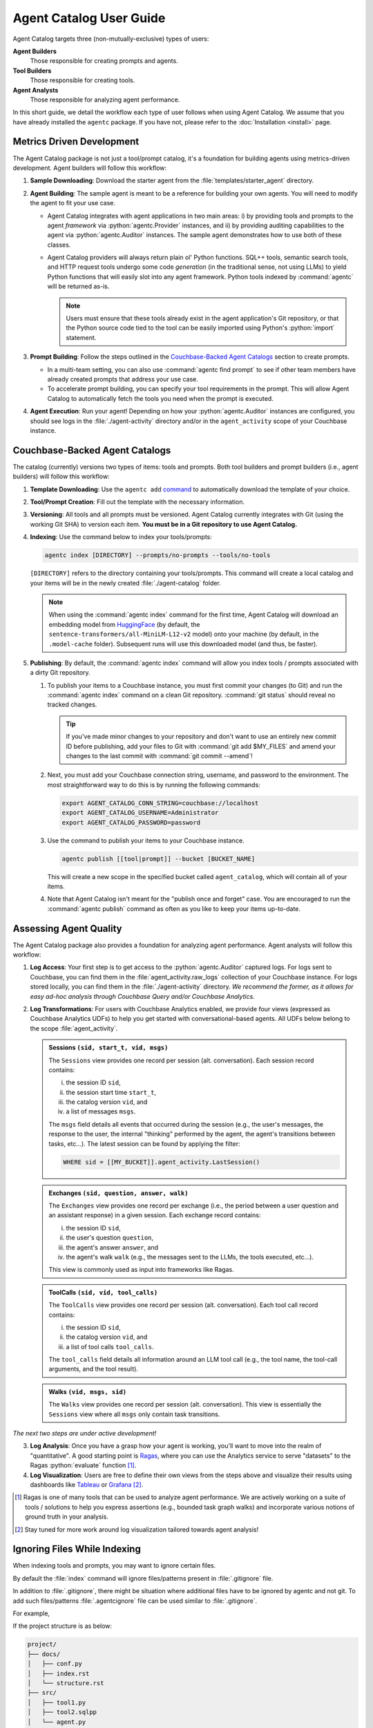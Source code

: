 .. role:: python(code)
   :language: python

Agent Catalog User Guide
========================

Agent Catalog targets three (non-mutually-exclusive) types of users:

**Agent Builders**
    Those responsible for creating prompts and agents.

**Tool Builders**
    Those responsible for creating tools.

**Agent Analysts**
    Those responsible for analyzing agent performance.

In this short guide, we detail the workflow each type of user follows when using Agent Catalog.
We assume that you have already installed the ``agentc`` package.
If you have not, please refer to the :doc:`Installation <install>` page.

Metrics Driven Development
--------------------------

The Agent Catalog package is not just a tool/prompt catalog, it's a foundation for building agents using metrics-driven
development.
Agent builders will follow this workflow:

1. **Sample Downloading**: Download the starter agent from the :file:`templates/starter_agent` directory.

2. **Agent Building**: The sample agent is meant to be a reference for building your own agents.
   You will need to modify the agent to fit your use case.

   - Agent Catalog integrates with agent applications in two main areas:
     i) by providing tools and prompts to the agent *framework* via :python:`agentc.Provider` instances, and ii) by
     providing auditing capabilities to the agent via :python:`agentc.Auditor` instances.
     The sample agent demonstrates how to use both of these classes.

   - Agent Catalog providers will always return plain ol' Python functions.
     SQL++ tools, semantic search tools, and HTTP request tools undergo some code *generation* (in the traditional
     sense, not using LLMs) to yield Python functions that will easily slot into any agent framework.
     Python tools indexed by :command:`agentc` will be returned as-is.

     .. note::

        Users must ensure that these tools already exist in the agent application's Git repository, or that the Python
        source code tied to the tool can be easily imported using Python's :python:`import` statement.

3. **Prompt Building**: Follow the steps outlined in the `Couchbase-Backed Agent Catalogs`_ section to create prompts.

   - In a multi-team setting, you can also use :command:`agentc find prompt` to see if other team members have
     already created prompts that address your use case.

   - To accelerate prompt building, you can specify your tool requirements in the prompt.
     This will allow Agent Catalog to automatically fetch the tools you need when the prompt is executed.

4. **Agent Execution**: Run your agent!
   Depending on how your :python:`agentc.Auditor` instances are configured, you should see logs in the
   :file:`./agent-activity` directory and/or in the ``agent_activity`` scope of your Couchbase instance.

Couchbase-Backed Agent Catalogs
-------------------------------

The catalog (currently) versions two types of items: tools and prompts.
Both tool builders and prompt builders (i.e., agent builders) will follow this workflow:

1. **Template Downloading**: Use the ``agentc add`` `command <cli.html#agentc-add>`_ to automatically download the
   template of your choice.

2. **Tool/Prompt Creation**: Fill out the template with the necessary information.

3. **Versioning**: All tools and all prompts must be versioned.
   Agent Catalog currently integrates with Git (using the working Git SHA) to version each item.
   **You must be in a Git repository to use Agent Catalog.**

4. **Indexing**: Use the command below to index your tools/prompts:

   .. code-block:: bash

    agentc index [DIRECTORY] --prompts/no-prompts --tools/no-tools

   ``[DIRECTORY]`` refers to the directory containing your tools/prompts.
   This command will create a local catalog and your items will be in the newly created :file:`./agent-catalog` folder.

   .. note::

        When using the :command:`agentc index` command for the first time, Agent Catalog will download an
        embedding model from `HuggingFace <https://huggingface.co/models>`_ (by default, the
        ``sentence-transformers/all-MiniLM-L12-v2`` model) onto your machine (by default, in the ``.model-cache``
        folder).
        Subsequent runs will use this downloaded model (and thus, be faster).

5. **Publishing**: By default, the :command:`agentc index` command will allow you index tools / prompts associated with
   a dirty Git repository.

   1. To publish your items to a Couchbase instance, you must first commit your changes (to Git) and run the
      :command:`agentc index` command on a clean Git repository.
      :command:`git status` should reveal no tracked changes.

      .. tip::

        If you've made minor changes to your repository and don't want to use an entirely new commit ID before
        publishing, add your files to Git with :command:`git add $MY_FILES` and amend your changes to the last commit
        with :command:`git commit --amend`!

   2. Next, you must add your Couchbase connection string, username, and password to the environment.
      The most straightforward way to do this is by running the following commands:

      .. code-block:: bash

        export AGENT_CATALOG_CONN_STRING=couchbase://localhost
        export AGENT_CATALOG_USERNAME=Administrator
        export AGENT_CATALOG_PASSWORD=password

   3. Use the command to publish your items to your Couchbase instance.

      .. code-block:: bash

        agentc publish [[tool|prompt]] --bucket [BUCKET_NAME]

      This will create a new scope in the specified bucket called ``agent_catalog``, which will contain all of your
      items.

   4. Note that Agent Catalog isn't meant for the "publish once and forget" case.
      You are encouraged to run the :command:`agentc publish` command as often as you like to keep your items
      up-to-date.

Assessing Agent Quality
-----------------------

The Agent Catalog package also provides a foundation for analyzing agent performance.
Agent analysts will follow this workflow:

1. **Log Access**: Your first step is to get access to the :python:`agentc.Auditor` captured logs.
   For logs sent to Couchbase, you can find them in the :file:`agent_activity.raw_logs` collection of your Couchbase
   instance.
   For logs stored locally, you can find them in the :file:`./agent-activity` directory.
   *We recommend the former, as it allows for easy ad-hoc analysis through Couchbase Query and/or Couchbase Analytics.*

2. **Log Transformations**: For users with Couchbase Analytics enabled, we provide four views (expressed as
   Couchbase Analytics UDFs) to help you get started with conversational-based agents.
   All UDFs below belong to the scope :file:`agent_activity`.

   .. admonition:: Sessions ``(sid, start_t, vid, msgs)``

        The ``Sessions`` view provides one record per session (alt. conversation).
        Each session record contains:

        i) the session ID ``sid``,

        ii) the session start time ``start_t``,

        iii) the catalog version ``vid``, and

        iv) a list of messages ``msgs``.

        The ``msgs`` field details all events that occurred during the session (e.g., the user's messages, the response
        to the user, the internal "thinking" performed by the agent, the agent's transitions between tasks, etc...).
        The latest session can be found by applying the filter:

        .. code-block:: sql

            WHERE sid = [[MY_BUCKET]].agent_activity.LastSession()

   .. admonition:: Exchanges ``(sid, question, answer, walk)``

        The ``Exchanges`` view provides one record per exchange (i.e., the period between a user question and an
        assistant response) in a given session.
        Each exchange record contains:

        i) the session ID ``sid``,

        ii) the user's question ``question``,

        iii) the agent's answer ``answer``, and

        iv) the agent's walk ``walk`` (e.g., the messages sent to the LLMs, the tools executed, etc...).

        This view is commonly used as input into frameworks like Ragas.

   .. admonition:: ToolCalls ``(sid, vid, tool_calls)``

        The ``ToolCalls`` view provides one record per session (alt. conversation).
        Each tool call record contains:

        i) the session ID ``sid``,

        ii) the catalog version ``vid``, and

        iii) a list of tool calls ``tool_calls``.

        The ``tool_calls`` field details all information around an LLM tool call (e.g., the tool name, the tool-call
        arguments, and the tool result).

   .. admonition:: Walks ``(vid, msgs, sid)``

        The ``Walks`` view provides one record per session (alt. conversation).
        This view is essentially the ``Sessions`` view where all ``msgs`` only contain task transitions.


*The next two steps are under active development!*

3. **Log Analysis**: Once you have a grasp how your agent is working, you'll want to move into the realm of
   "quantitative".
   A good starting point is `Ragas <https://docs.ragas.io/en/latest/getstarted/index.html>`_, where you can use the
   Analytics service to serve "datasets" to the Ragas :python:`evaluate` function [1]_.

4. **Log Visualization**: Users are free to define their own views from the steps above and visualize their results
   using dashboards like `Tableau <https://exchange.tableau.com/en-us/products/627>`_ or
   `Grafana <https://developer.couchbase.com/grafana-dashboards>`_ [2]_.

.. [1] Ragas is one of many tools that can be used to analyze agent performance.
       We are actively working on a suite of tools / solutions to help you express assertions (e.g., bounded task
       graph walks) and incorporate various notions of ground truth in your analysis.

.. [2] Stay tuned for more work around log visualization tailored towards agent analysis!

Ignoring Files While Indexing
-----------------------------

When indexing tools and prompts, you may want to ignore certain files.

By default the :file:`index` command will ignore files/patterns present in :file:`.gitignore` file.

In addition to :file:`.gitignore`, there might be situation where additional files have to be ignored by agentc and not git.
To add such files/patterns :file:`.agentcignore` file can be used similar to :file:`.gitignore`.

For example,

If the project structure is as below:

.. code-block:: text

    project/
    ├── docs/
    │   ├── conf.py
    │   ├── index.rst
    │   └── structure.rst
    ├── src/
    │   ├── tool1.py
    │   ├── tool2.sqlpp
    │   └── agent.py
    ├── prompts/
    │   ├── prompt1.prompt
    │   └── prompt2.jinja
    ├── .gitignore
    └── README.md

:file:`src/agent.py` contains the code for agent which uses the tools and prompts present in the project.
:file:`src` directory contains the code for the agent along with the tools.

While indexing using the command :command:`agentc index --tools src`, :file:`src/agent.py` will be indexed along with the tools present in the :file:`src` directory.

Inorder to avoid that :file:`.agentcignore` file can be added in :file:`src` directory with the following content to avoid indexing the file containing agent code:

.. code-block:: text

    agent.py
